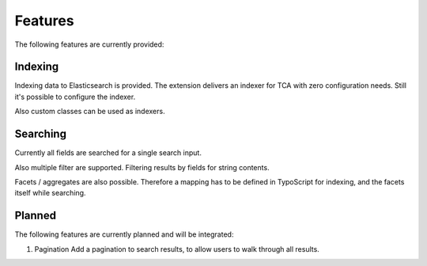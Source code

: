 .. _features:

Features
========

The following features are currently provided:

.. _features_indexing:

Indexing
--------

Indexing data to Elasticsearch is provided. The extension delivers an indexer for TCA with zero
configuration needs. Still it's possible to configure the indexer.

Also custom classes can be used as indexers.

.. _features_search:

Searching
---------

Currently all fields are searched for a single search input.

Also multiple filter are supported. Filtering results by fields for string contents.

Facets / aggregates are also possible. Therefore a mapping has to be defined in TypoScript for
indexing, and the facets itself while searching.

.. _features_planned:

Planned
---------

The following features are currently planned and will be integrated:

#. Pagination
   Add a pagination to search results, to allow users to walk through all results.
